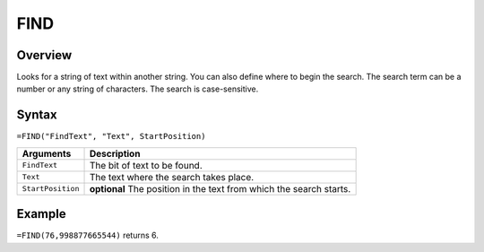 ====
FIND
====

Overview
--------

Looks for a string of text within another string. You can also define where to begin the search. The search term can be a number or any string of characters. The search is case-sensitive.

Syntax
------

``=FIND("FindText", "Text", StartPosition)``

.. tabularcolumns:: |l|L|

================= ==============================================================
Arguments         Description
================= ==============================================================
``FindText``      The bit of text to be found.

``Text``          The text where the search takes place.

``StartPosition`` **optional** The position in the text from which the search
                  starts.
================= ==============================================================


Example
-------

``=FIND(76,998877665544)`` returns 6.
